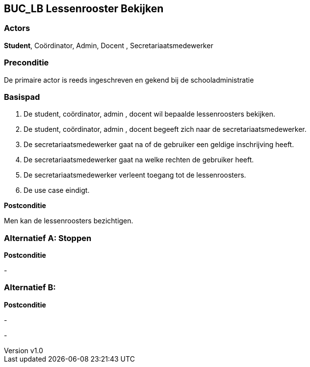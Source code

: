 :author: Arnar Van Rysselberghe, Toon Van de Voorde, Nathalie Van Bellegem, Maxime Vierstraete, Mathias Van Rumst
:revnumber: v1.0
:title: BUC Schooladministratie

== BUC_LB Lessenrooster Bekijken

=== Actors

**Student**, Coördinator, Admin, Docent , Secretariaatsmedewerker

=== Preconditie

De primaire actor is reeds ingeschreven en gekend bij de schooladministratie


=== Basispad

. De [.underline]#student#, coördinator, admin , docent wil bepaalde lessenroosters bekijken.

. De [.underline]#student#, coördinator, admin , docent begeeft zich naar de secretariaatsmedewerker.

. De [.underline]#secretariaatsmedewerker# gaat na of de gebruiker een geldige inschrijving heeft.

. De [.underline]#secretariaatsmedewerker# gaat na welke rechten de gebruiker heeft.

. De [.underline]#secretariaatsmedewerker# verleent toegang tot de lessenroosters.

. De use case eindigt.



**Postconditie**

Men kan de lessenroosters bezichtigen.

=== Alternatief A: Stoppen


*Postconditie*

-

=== Alternatief B:

*Postconditie*

-



-
